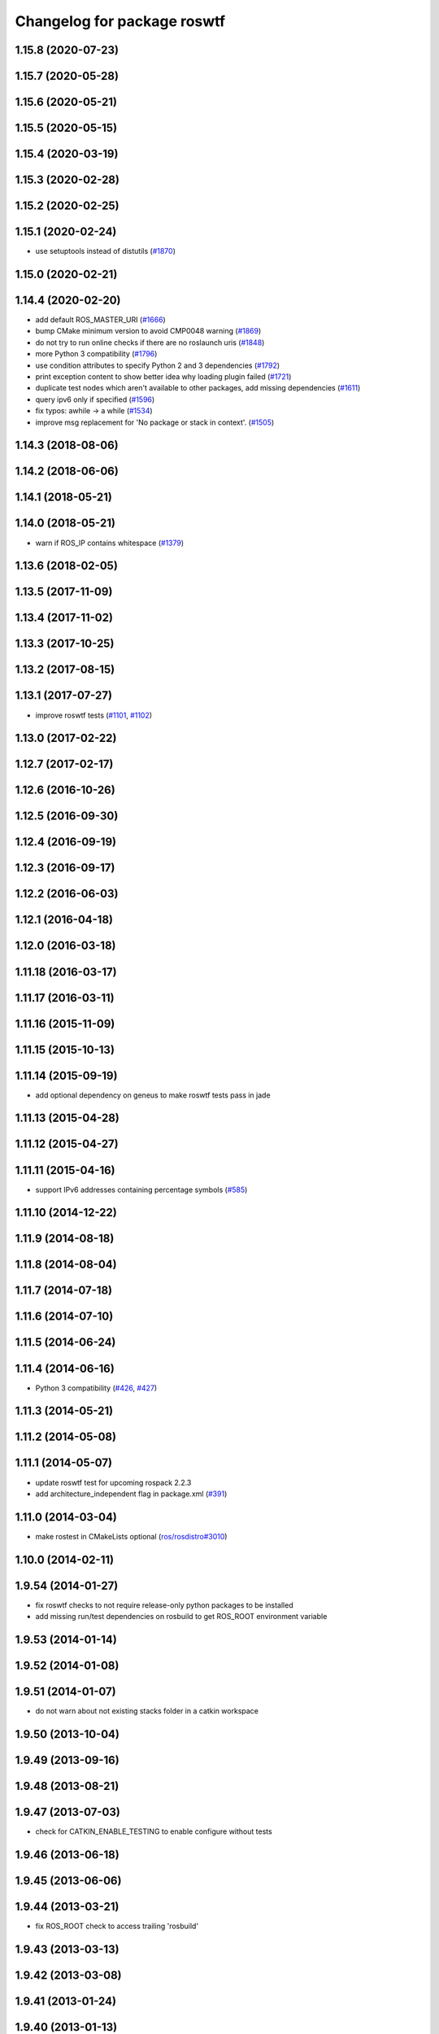 ^^^^^^^^^^^^^^^^^^^^^^^^^^^^
Changelog for package roswtf
^^^^^^^^^^^^^^^^^^^^^^^^^^^^

1.15.8 (2020-07-23)
-------------------

1.15.7 (2020-05-28)
-------------------

1.15.6 (2020-05-21)
-------------------

1.15.5 (2020-05-15)
-------------------

1.15.4 (2020-03-19)
-------------------

1.15.3 (2020-02-28)
-------------------

1.15.2 (2020-02-25)
-------------------

1.15.1 (2020-02-24)
-------------------
* use setuptools instead of distutils (`#1870 <https://github.com/ros/ros_comm/issues/1870>`_)

1.15.0 (2020-02-21)
-------------------

1.14.4 (2020-02-20)
-------------------
* add default ROS_MASTER_URI (`#1666 <https://github.com/ros/ros_comm/issues/1666>`_)
* bump CMake minimum version to avoid CMP0048 warning (`#1869 <https://github.com/ros/ros_comm/issues/1869>`_)
* do not try to run online checks if there are no roslaunch uris (`#1848 <https://github.com/ros/ros_comm/issues/1848>`_)
* more Python 3 compatibility (`#1796 <https://github.com/ros/ros_comm/issues/1796>`_)
* use condition attributes to specify Python 2 and 3 dependencies (`#1792 <https://github.com/ros/ros_comm/issues/1792>`_)
* print exception content to show better idea why loading plugin failed (`#1721 <https://github.com/ros/ros_comm/issues/1721>`_)
* duplicate test nodes which aren't available to other packages, add missing dependencies (`#1611 <https://github.com/ros/ros_comm/issues/1611>`_)
* query ipv6 only if specified (`#1596 <https://github.com/ros/ros_comm/issues/1596>`_)
* fix typos: awhile -> a while (`#1534 <https://github.com/ros/ros_comm/issues/1534>`_)
* improve msg replacement for 'No package or stack in context'. (`#1505 <https://github.com/ros/ros_comm/issues/1505>`_)

1.14.3 (2018-08-06)
-------------------

1.14.2 (2018-06-06)
-------------------

1.14.1 (2018-05-21)
-------------------

1.14.0 (2018-05-21)
-------------------
* warn if ROS_IP contains whitespace (`#1379 <https://github.com/ros/ros_comm/issues/1379>`_)

1.13.6 (2018-02-05)
-------------------

1.13.5 (2017-11-09)
-------------------

1.13.4 (2017-11-02)
-------------------

1.13.3 (2017-10-25)
-------------------

1.13.2 (2017-08-15)
-------------------

1.13.1 (2017-07-27)
-------------------
* improve roswtf tests (`#1101 <https://github.com/ros/ros_comm/pull/1101>`_, `#1102 <https://github.com/ros/ros_comm/pull/1102>`_)

1.13.0 (2017-02-22)
-------------------

1.12.7 (2017-02-17)
-------------------

1.12.6 (2016-10-26)
-------------------

1.12.5 (2016-09-30)
-------------------

1.12.4 (2016-09-19)
-------------------

1.12.3 (2016-09-17)
-------------------

1.12.2 (2016-06-03)
-------------------

1.12.1 (2016-04-18)
-------------------

1.12.0 (2016-03-18)
-------------------

1.11.18 (2016-03-17)
--------------------

1.11.17 (2016-03-11)
--------------------

1.11.16 (2015-11-09)
--------------------

1.11.15 (2015-10-13)
--------------------

1.11.14 (2015-09-19)
--------------------
* add optional dependency on geneus to make roswtf tests pass in jade

1.11.13 (2015-04-28)
--------------------

1.11.12 (2015-04-27)
--------------------

1.11.11 (2015-04-16)
--------------------
* support IPv6 addresses containing percentage symbols (`#585 <https://github.com/ros/ros_comm/issues/585>`_)

1.11.10 (2014-12-22)
--------------------

1.11.9 (2014-08-18)
-------------------

1.11.8 (2014-08-04)
-------------------

1.11.7 (2014-07-18)
-------------------

1.11.6 (2014-07-10)
-------------------

1.11.5 (2014-06-24)
-------------------

1.11.4 (2014-06-16)
-------------------
* Python 3 compatibility (`#426 <https://github.com/ros/ros_comm/issues/426>`_, `#427 <https://github.com/ros/ros_comm/issues/427>`_)

1.11.3 (2014-05-21)
-------------------

1.11.2 (2014-05-08)
-------------------

1.11.1 (2014-05-07)
-------------------
* update roswtf test for upcoming rospack 2.2.3
* add architecture_independent flag in package.xml (`#391 <https://github.com/ros/ros_comm/issues/391>`_)

1.11.0 (2014-03-04)
-------------------
* make rostest in CMakeLists optional (`ros/rosdistro#3010 <https://github.com/ros/rosdistro/issues/3010>`_)

1.10.0 (2014-02-11)
-------------------

1.9.54 (2014-01-27)
-------------------
* fix roswtf checks to not require release-only python packages to be installed
* add missing run/test dependencies on rosbuild to get ROS_ROOT environment variable

1.9.53 (2014-01-14)
-------------------

1.9.52 (2014-01-08)
-------------------

1.9.51 (2014-01-07)
-------------------
* do not warn about not existing stacks folder in a catkin workspace

1.9.50 (2013-10-04)
-------------------

1.9.49 (2013-09-16)
-------------------

1.9.48 (2013-08-21)
-------------------

1.9.47 (2013-07-03)
-------------------
* check for CATKIN_ENABLE_TESTING to enable configure without tests

1.9.46 (2013-06-18)
-------------------

1.9.45 (2013-06-06)
-------------------

1.9.44 (2013-03-21)
-------------------
* fix ROS_ROOT check to access trailing 'rosbuild'

1.9.43 (2013-03-13)
-------------------

1.9.42 (2013-03-08)
-------------------

1.9.41 (2013-01-24)
-------------------

1.9.40 (2013-01-13)
-------------------
* add checks for pip packages and rosdep
* fix check for catkin_pkg
* fix for thread race condition causes incorrect graph connectivity analysis

1.9.39 (2012-12-29)
-------------------
* first public release for Groovy
